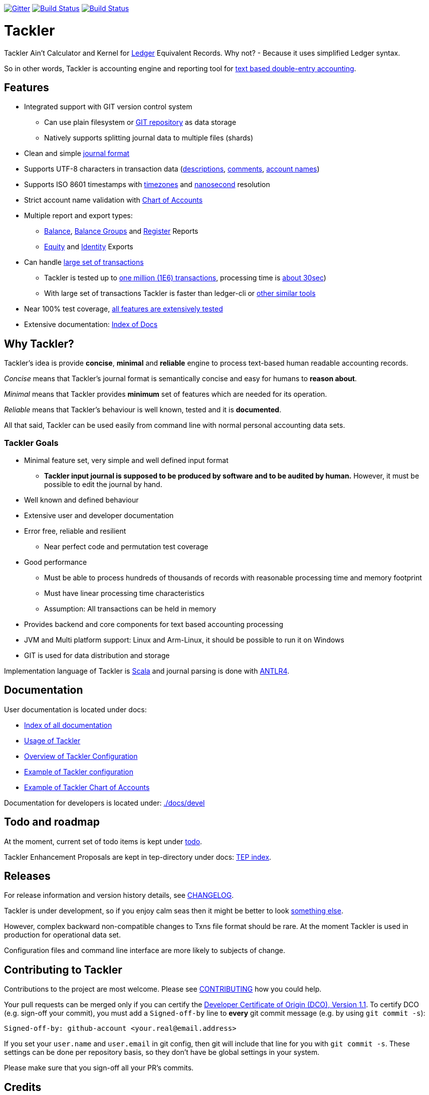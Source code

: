 
image:https://badges.gitter.im/sn127/tackler.svg["Gitter", link="https://gitter.im/sn127/tackler"]
image:https://travis-ci.org/sn127/tackler.svg?branch=stable["Build Status", link="https://travis-ci.org/sn127/tackler"]
image:https://coveralls.io/repos/github/sn127/tackler/badge.svg?branch=stable["Build Status", link="https://coveralls.io/github/sn127/tackler?branch=stable"]

= Tackler

Tackler Ain't Calculator and Kernel for link:http://ledger-cli.org/[Ledger] Equivalent Records.
Why not?  - Because it uses simplified Ledger syntax.

So in other words, Tackler is accounting engine and reporting tool for link:http://plaintextaccounting.org/[text
based double-entry accounting].


== Features

* Integrated support with GIT version control system
** Can use plain filesystem or link:docs/git-storage.adoc[GIT repository] as data storage
** Natively supports splitting journal data to multiple files (shards)
* Clean and simple link:docs/journal.adoc[journal format]
* Supports UTF-8 characters in transaction data (link:tests/parser/ok/par-02.ref.identity.txn[descriptions], link:tests/parser/ok/par-02.ref.reg.txt[comments], link:tests/parser/ok/id-chars-01.ref.identity.txn[account names])
* Supports ISO 8601 timestamps with link:tests/core/ok/time-dst-01.ref.identity.txn[timezones]
  and link:tests/core/ok/time-nano-01.ref.identity.txn[nanosecond] resolution
* Strict account name validation with link:./docs/accounts.conf[Chart of Accounts]
* Multiple report and export types:
** link:docs/report-balance.adoc[Balance], link:docs/report-balance-group.adoc[Balance Groups] and link:docs/report-register.adoc[Register] Reports
** link:docs/report-equity.adoc[Equity] and link:docs/report-identity.adoc[Identity] Exports
* Can handle link:docs/performance.adoc[large set of transactions]
** Tackler is tested up to link:perf[one million (1E6) transactions], processing time is link:perf/results/readme.adoc[about 30sec])
** With large set of transactions Tackler is faster than ledger-cli or link:docs/perf-others.adoc[other similar tools]
* Near 100% test coverage, link:tests/tests.yaml[all features are extensively tested]
* Extensive documentation: link:docs/index.adoc[Index of Docs]


== Why Tackler?

Tackler's idea is provide *concise*, *minimal* and *reliable*
engine to process text-based human readable accounting records.

_Concise_ means that Tackler's journal format is semantically concise
and easy for humans to *reason about*.

_Minimal_ means that Tackler provides *minimum* set of features which are
needed for its operation.

_Reliable_ means that Tackler's behaviour is well known, tested
and it is *documented*.

All that said, Tackler can be used easily from command line
with normal personal accounting data sets.


=== Tackler Goals

* Minimal feature set, very simple and well defined input format
** *Tackler input journal is supposed to be produced by software and to be audited by human.*
    However, it must be possible to edit the journal by hand.

* Well known and defined behaviour

* Extensive user and developer documentation

* Error free, reliable and resilient
** Near perfect code and permutation test coverage

* Good performance
** Must be able to process hundreds of thousands of records with reasonable processing time and memory footprint
** Must have linear processing time characteristics
** Assumption: All transactions can be held in memory

* Provides backend and core components for text based accounting processing

* JVM and Multi platform support: Linux and Arm-Linux, it should be possible to run it on Windows

* GIT is used for data distribution and storage

Implementation language of Tackler is link:http://scala-lang.org/[Scala] 
and journal parsing is done with link:http://www.antlr.org/[ANTLR4].


== Documentation

User documentation is located under docs:

* link:./docs/index.adoc[Index of all documentation]
* link:./docs/usage.adoc[Usage of Tackler]
* link:./docs/configuration.adoc[Overview of Tackler Configuration]
* link:./docs/tackler.conf[Example of Tackler configuration]
* link:./docs/accounts.conf[Example of Tackler Chart of Accounts]

Documentation for developers is located under: link:./docs/devel[]


== Todo and roadmap

At the moment, current set of todo items is kept under link:./todo[todo].

Tackler Enhancement Proposals are kept in tep-directory under docs: link:docs/tep/index.adoc[TEP index].


== Releases

For release information and version history details,
see link:./CHANGELOG.adoc[CHANGELOG].

Tackler is under development, so if you enjoy calm seas
then it might be better to look
link:http://plaintextaccounting.org/[something else].

However, complex backward non-compatible changes to Txns file format
should be rare. At the moment Tackler is used in production for
operational data set.

Configuration files and command line interface are more likely
to subjects of change.


== Contributing to Tackler

Contributions to the project are most welcome. Please see 
link:./CONTRIBUTING.adoc[CONTRIBUTING] how you could help.

Your pull requests can be merged only if you can certify 
the link:./DCO[Developer Certificate of Origin (DCO), Version 1.1].
To certify DCO (e.g. sign-off your commit), you must add 
a `Signed-off-by` line to **every**  git commit message 
(e.g. by using `git commit -s`):

    Signed-off-by: github-account <your.real@email.address>

If you set your `user.name` and `user.email` in git config,
then git will include that line for you with `git commit -s`. 
These settings can be done per repository basis, 
so they don't have be global settings in your system. 
 
Please make sure that you sign-off all your PR's commits. 


== Credits

Please see link:./THANKS.adoc[THANKS] for full list of credits.


== License

....
Copyright 2016-2017 SN127.fi Contributors

Licensed under the Apache License, Version 2.0 (the "License");
you may not use this file except in compliance with the License.
You may obtain a copy of the License at

    http://www.apache.org/licenses/LICENSE-2.0

Unless required by applicable law or agreed to in writing, software
distributed under the License is distributed on an "AS IS" BASIS,
WITHOUT WARRANTIES OR CONDITIONS OF ANY KIND, either express or implied.
See the License for the specific language governing permissions and
limitations under the License.
....

